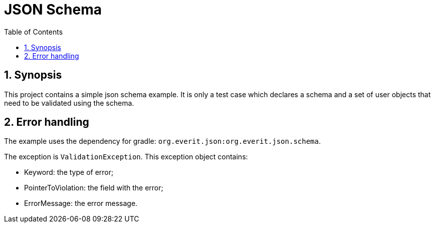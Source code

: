 = JSON Schema
:toc: left
:toclevels: 4
:version-label!:
:sectnums:

== Synopsis

This project contains a simple json schema example. It is only a test case which declares a schema and a set of user objects that need to be validated using the schema.

== Error handling

The example uses the dependency for gradle: `org.everit.json:org.everit.json.schema`.

The exception is `ValidationException`. This exception object contains:

* Keyword: the type of error;
* PointerToViolation: the field with the error;
* ErrorMessage: the error message.

